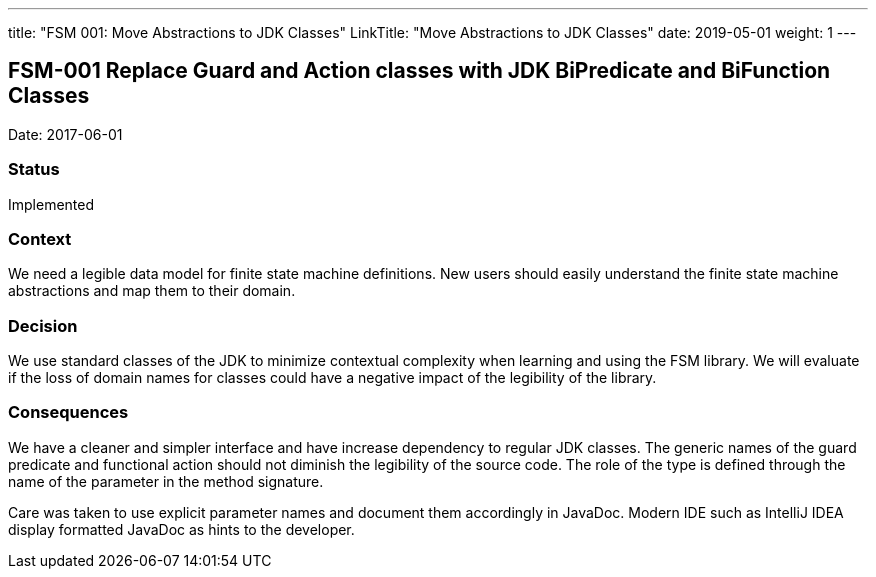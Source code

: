 ---
title: "FSM 001: Move Abstractions to JDK Classes"
LinkTitle: "Move Abstractions to JDK Classes"
date: 2019-05-01
weight: 1
---

:author: Marcel Baumann
:email: <marcel.baumann@tangly.net>
:homepage: https://www.tangly.net/
:company: https://www.tangly.net/[tangly llc]
:copyright: CC-BY-SA 4.0

== FSM-001 Replace Guard and Action classes with JDK BiPredicate and BiFunction Classes

Date: 2017-06-01

=== Status

Implemented

=== Context

We need a legible data model for finite state machine definitions. New users should easily understand the finite state machine abstractions and map
them to their domain.

=== Decision

We use standard classes of the JDK to minimize contextual complexity when learning and using the FSM library. We will evaluate if the loss of
domain names for classes could have a negative impact of the legibility of the library.

=== Consequences

We have a cleaner and simpler interface and have increase dependency to regular JDK classes. The generic names of the guard predicate and functional
action should not diminish the legibility of the source code. The role of the type is defined through the name of the parameter in the method
signature.

Care was taken to use explicit parameter names and document them accordingly in JavaDoc. Modern IDE such as IntelliJ IDEA display formatted JavaDoc
as hints to the developer.
